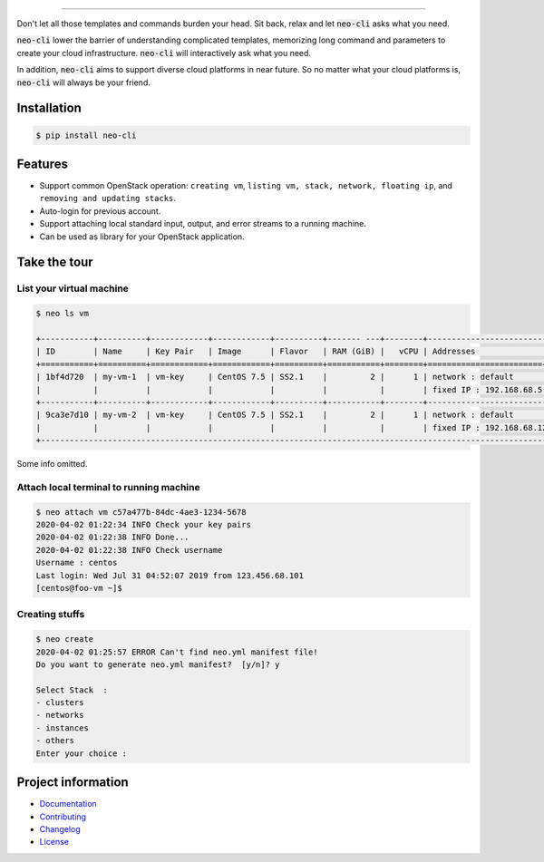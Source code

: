 .. raw:: html

    <p align="center">
      <a href="https://pypi.org/project/neo-cli/"><img alt="Pypi version" src="https://img.shields.io/pypi/v/neo-cli.svg"></a>
      <a href="https://pypi.org/project/neo-cli/"><img alt="License" src="https://img.shields.io/pypi/l/neo-cli.svg"></a>
      <a href="https://pypi.org/project/neo-cli/"><img alt="License" src="https://img.shields.io/pypi/pyversions/neo-cli.svg"></a>
      <a href="https://neo-cli.readthedocs.io/en/latest/"><img alt="Documentation" src="https://img.shields.io/readthedocs/neo-cli.svg"></a>
      <a href="https://travis-ci.org/BiznetGIO/neo-cli/"><img alt="Build status" src="https://img.shields.io/travis/BiznetGIO/neo-cli.svg"></a>
      <a href="https://github.com/python/black"><img alt="Code Style" src="https://img.shields.io/badge/code%20style-black-000000.svg"></a>
    </p>

    <p align="center">
       <a href="#readme">
          <img alt="neo-cli in action" src="https://github.com/BiznetGIO/neo-cli/blob/master/docs/img/neo.gif" width="500">
       </a>
    </p>

========

Don't let all those templates and commands burden your head. Sit back,
relax and let :code:`neo-cli` asks what you need.

:code:`neo-cli` lower the barrier of understanding complicated templates,
memorizing long command and parameters to create your cloud
infrastructure. :code:`neo-cli` will interactively ask what you need.

In addition, :code:`neo-cli` aims to support diverse cloud platforms in near
future. So no matter what your cloud platforms is, :code:`neo-cli` will always be
your friend.

.. end-of-readme-intro

Installation
------------

.. code-block:: bash

    $ pip install neo-cli


Features
--------

* Support common OpenStack operation:
  ``creating vm``, ``listing vm, stack, network, floating ip``, and ``removing and
  updating stacks``.
* Auto-login for previous account.
* Support attaching local standard input, output, and error streams to a running machine.
* Can be used as library for your OpenStack application.

Take the tour
-------------

List your virtual machine
^^^^^^^^^^^^^^^^^^^^^^^^^

.. code-block:: bash

    $ neo ls vm

    +-----------+----------+------------+------------+----------+------- ---+--------+--------------------------+----------+
    | ID        | Name     | Key Pair   | Image      | Flavor   | RAM (GiB) |   vCPU | Addresses                | Status   |
    +===========+==========+============+============+==========+===========+========+========================+============+
    | 1bf4d720  | my-vm-1  | vm-key     | CentOS 7.5 | SS2.1    |         2 |      1 | network : default        | ACTIVE   |
    |           |          |            |            |          |           |        | fixed IP : 192.168.68.5  |          |
    +-----------+----------+------------+------------+----------+-----------+--------+--------------------------+----------+
    | 9ca3e7d10 | my-vm-2  | vm-key     | CentOS 7.5 | SS2.1    |         2 |      1 | network : default        | ACTIVE   |
    |           |          |            |            |          |           |        | fixed IP : 192.168.68.12 |          |
    +-----------------------------------------------------------------------------------------------------------------------


Some info omitted.

Attach local terminal to running machine
^^^^^^^^^^^^^^^^^^^^^^^^^^^^^^^^^^^^^^^^

.. code-block:: bash

    $ neo attach vm c57a477b-84dc-4ae3-1234-5678
    2020-04-02 01:22:34 INFO Check your key pairs
    2020-04-02 01:22:38 INFO Done...
    2020-04-02 01:22:38 INFO Check username
    Username : centos
    Last login: Wed Jul 31 04:52:07 2019 from 123.456.68.101
    [centos@foo-vm ~]$

Creating stuffs
^^^^^^^^^^^^^^^

.. code-block:: bash

    $ neo create
    2020-04-02 01:25:57 ERROR Can't find neo.yml manifest file!
    Do you want to generate neo.yml manifest?  [y/n]? y

    Select Stack  :
    - clusters
    - networks
    - instances
    - others
    Enter your choice :

.. end-of-readme-usage

Project information
-------------------

* `Documentation <https://neo-cli.readthedocs.io/en/latest/index.html>`_
* `Contributing <https://neo-cli.readthedocs.io/en/latest/project/contributing.html>`_
* `Changelog <https://neo-cli.readthedocs.io/en/latest/project/changelog.html>`_
* `License <https://neo-cli.readthedocs.io/en/latest/project/license.html>`_

